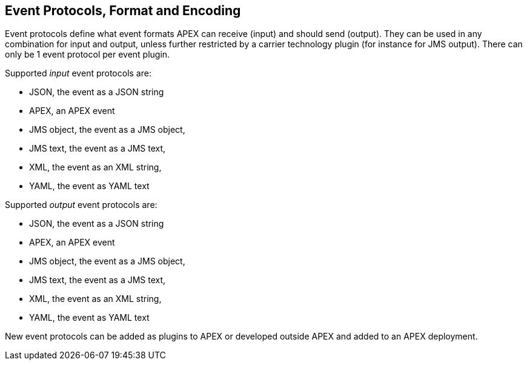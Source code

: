 //
// ============LICENSE_START=======================================================
//  Copyright (C) 2016-2018 Ericsson. All rights reserved.
// ================================================================================
// This file is licensed under the CREATIVE COMMONS ATTRIBUTION 4.0 INTERNATIONAL LICENSE
// Full license text at https://creativecommons.org/licenses/by/4.0/legalcode
// 
// SPDX-License-Identifier: CC-BY-4.0
// ============LICENSE_END=========================================================
//
// @author Sven van der Meer (sven.van.der.meer@ericsson.com)
//

== Event Protocols, Format and Encoding

Event protocols define what event formats APEX can receive (input) and should send (output).
They can be used in any combination for input and output, unless further restricted by a carrier technology plugin (for instance for JMS output).
There can only be 1 event protocol per event plugin.

Supported _input_ event protocols are:

- JSON, the event as a JSON string
- APEX, an APEX event
- JMS object, the event as a JMS object,
- JMS text, the event as a JMS text,
- XML, the event as an XML string,
- YAML, the event as YAML text

Supported _output_ event protocols are:

- JSON, the event as a JSON string
- APEX, an APEX event
- JMS object, the event as a JMS object,
- JMS text, the event as a JMS text,
- XML, the event as an XML string,
- YAML, the event as YAML text

New event protocols can be added as plugins to APEX or developed outside APEX and added to an APEX deployment.
